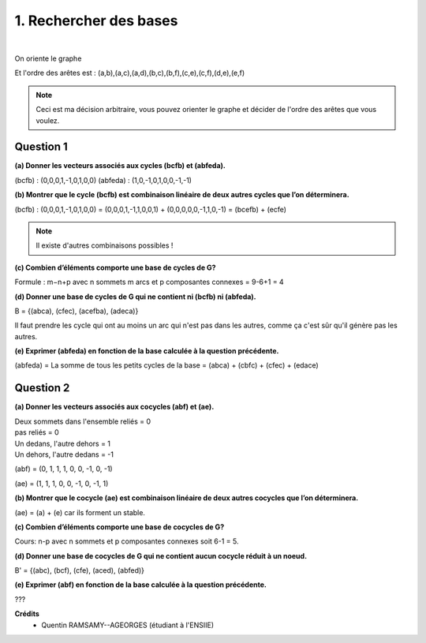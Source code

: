 ================================
1. Rechercher des bases
================================

.. image:: https://img.shields.io/badge/correction-non%20vérifiée-red.svg?style=flat&amp;colorA=E1523D&amp;colorB=007D8A
   :alt: correction non vérifiée

.. image:: https://img.shields.io/badge/exercice-non%20terminé-orange.svg?style=flat&amp;colorA=E1523D&amp;colorB=007D8A
   :alt: exercice non terminé

|

.. image:: /assets/math/graph/exercice/b1d.png

On oriente le graphe

.. image:: /assets/math/graph/exercice/b1d2.png

Et l'ordre des arêtes est : (a,b),(a,c),(a,d),(b,c),(b,f),(c,e),(c,f),(d,e),(e,f)

.. note::

	Ceci est ma décision arbitraire, vous pouvez orienter le graphe et décider de l'ordre
	des arêtes que vous voulez.

Question 1
-------------

**(a) Donner les vecteurs associés aux cycles (bcfb) et (abfeda).**

(bcfb) : (0,0,0,1,-1,0,1,0,0)
(abfeda) : (1,0,-1,0,1,0,0,-1,-1)

**(b) Montrer que le cycle (bcfb) est combinaison linéaire de deux autres cycles que l’on déterminera.**

(bcfb) : (0,0,0,1,-1,0,1,0,0) = (0,0,0,1,-1,1,0,0,1) + (0,0,0,0,0,-1,1,0,-1) = (bcefb) + (ecfe)

.. note::

	Il existe d'autres combinaisons possibles !

**(c) Combien d’éléments comporte une base de cycles de G?**

Formule : m−n+p avec n sommets m arcs et p composantes connexes = 9-6+1 = 4

**(d) Donner une base de cycles de G qui ne contient ni (bcfb) ni (abfeda).**

B = {(abca), (cfec), (acefba), (adeca)}

Il faut prendre les cycle qui ont au moins un arc qui n'est pas dans les autres,
comme ça c'est sûr qu'il génère pas les autres.

**(e) Exprimer (abfeda) en fonction de la base calculée à la question précédente.**

(abfeda) = La somme de tous les petits cycles de la base = (abca) + (cbfc) + (cfec) + (edace)

Question 2
-------------

**(a) Donner les vecteurs associés aux cocycles (abf) et (ae).**

| Deux sommets dans l'ensemble reliés = 0
| pas reliés = 0
| Un dedans, l'autre dehors = 1
| Un dehors, l'autre dedans = -1

(abf) = (0, 1, 1, 1, 0, 0, -1, 0, -1)

(ae) = (1, 1, 1, 0, 0, -1, 0, -1, 1)

**(b) Montrer que le cocycle (ae) est combinaison linéaire de deux autres cocycles que l’on déterminera.**

(ae) = (a) + (e) car ils forment un stable.

**(c) Combien d’éléments comporte une base de cocycles de G?**

Cours: n-p avec n sommets et p composantes connexes soit 6-1 = 5.

**(d) Donner une base de cocycles de G qui ne contient aucun cocycle réduit à un noeud.**

B\' = {(abc), (bcf), (cfe), (aced), (abfed)}

**(e) Exprimer (abf) en fonction de la base calculée à la question précédente.**

???

**Crédits**
	* Quentin RAMSAMY--AGEORGES (étudiant à l'ENSIIE)